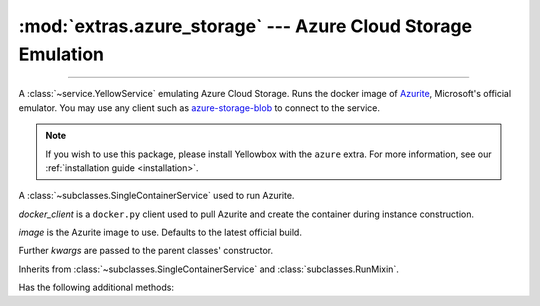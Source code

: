 :mod:`extras.azure_storage` --- Azure Cloud Storage Emulation
=============================================================

.. module:: extras.azure_storage
    :synopsis: Emulate Azure Cloud Storage.

-------

A :class:`~service.YellowService` emulating Azure Cloud Storage. Runs the
docker image of `Azurite\
<https://docs.microsoft.com/en-us/azure/storage/common/storage-use-azurite>`_,
Microsoft's official emulator. You may use any client such as
`azure-storage-blob <https://pypi.org/project/azure-storage-blob/>`_ to connect
to the service.

.. note::

    If you wish to use this package, please install Yellowbox with the ``azure``
    extra. For more information, see our
    :ref:`installation guide <installation>`.

.. class:: BlobStorageService(docker_client,\
    image="mcr.microsoft.com/azure-storage/azurite:latest", **kwargs)

    A :class:`~subclasses.SingleContainerService` used to run Azurite.

    *docker_client* is a ``docker.py`` client used to pull Azurite and create
    the container during instance construction.

    *image* is the Azurite image to use. Defaults to the latest official build.

    Further `kwargs` are passed to the parent classes' constructor.

    Inherits from :class:`~subclasses.SingleContainerService` and
    :class:`subclasses.RunMixin`.

    Has the following additional methods:

    .. method:: client_port()

        Returns the port to be used when connecting to Azurite.

    .. method:: connection_string()

        Returns a connection string to connect from host to container.

        The connection string is formatted according to Microsoft's
        `specification <https://docs.microsoft.com/en-us/azure/storage/common/storage-configure-connection-string#connect-to-the-emulator-account-using-the-shortcut>`_.

        If you wish to connect from a different container, see
        :meth:`container_connection_string`.

    .. method:: container_connection_string()

        Returns a connection string to connect across containers in the same
        network.

        The connection string is formatted according to Microsoft's
        `specification <https://docs.microsoft.com/en-us/azure/storage/common/storage-configure-connection-string#connect-to-the-emulator-account-using-the-shortcut>`_.

        If you wish to connect from the local host, see :meth:`connection_string`.

    .. method:: endpoint_url()

        Returns an endpoint URL to connect from docker host.

    .. method:: container_endpoint_url()

        Returns an endpoint URL to connect across containers.

    .. method:: account_credentials()

        Returns a credential dict to connect to the service.

        The dict consists of 2 keys: ``account_name`` and ``account_key``.

    .. attribute:: account_name

        The account name, as registered in Azurite.

    .. attribute:: account_key

        The account password, as registered in Azurite.
